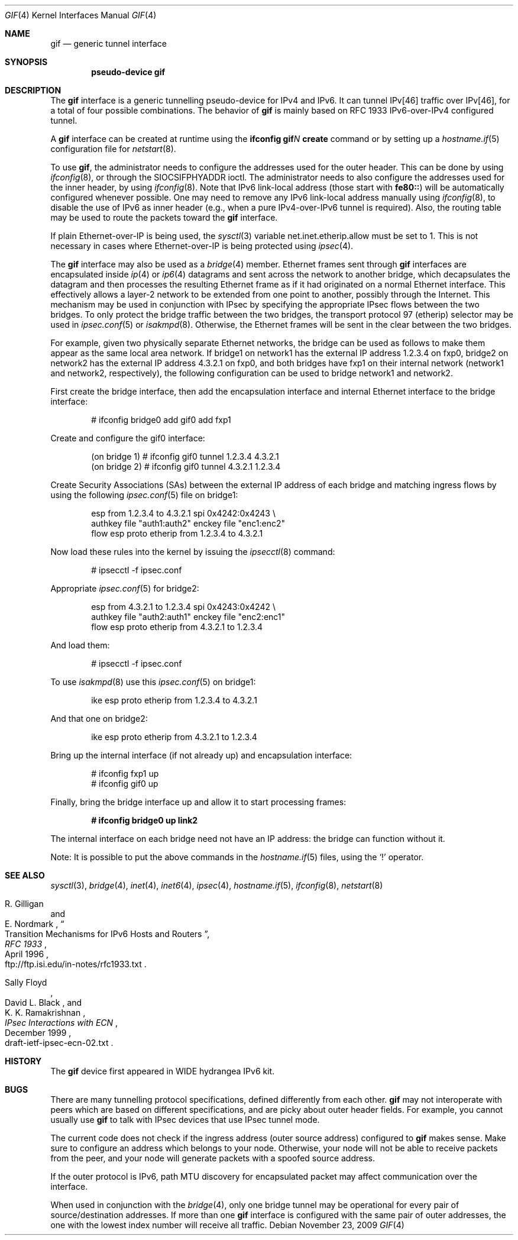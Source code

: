 .\"	$OpenBSD: src/share/man/man4/gif.4,v 1.21 2009/11/24 14:43:36 jmc Exp $
.\"	$KAME: gif.4,v 1.15 2000/04/19 09:39:42 itojun Exp $
.\"
.\" Copyright (C) 1995, 1996, 1997, and 1998 WIDE Project.
.\" All rights reserved.
.\"
.\" Redistribution and use in source and binary forms, with or without
.\" modification, are permitted provided that the following conditions
.\" are met:
.\" 1. Redistributions of source code must retain the above copyright
.\"    notice, this list of conditions and the following disclaimer.
.\" 2. Redistributions in binary form must reproduce the above copyright
.\"    notice, this list of conditions and the following disclaimer in the
.\"    documentation and/or other materials provided with the distribution.
.\" 3. Neither the name of the project nor the names of its contributors
.\"    may be used to endorse or promote products derived from this software
.\"    without specific prior written permission.
.\"
.\" THIS SOFTWARE IS PROVIDED BY THE PROJECT AND CONTRIBUTORS ``AS IS'' AND
.\" ANY EXPRESS OR IMPLIED WARRANTIES, INCLUDING, BUT NOT LIMITED TO, THE
.\" IMPLIED WARRANTIES OF MERCHANTABILITY AND FITNESS FOR A PARTICULAR PURPOSE
.\" ARE DISCLAIMED.  IN NO EVENT SHALL THE PROJECT OR CONTRIBUTORS BE LIABLE
.\" FOR ANY DIRECT, INDIRECT, INCIDENTAL, SPECIAL, EXEMPLARY, OR CONSEQUENTIAL
.\" DAMAGES (INCLUDING, BUT NOT LIMITED TO, PROCUREMENT OF SUBSTITUTE GOODS
.\" OR SERVICES; LOSS OF USE, DATA, OR PROFITS; OR BUSINESS INTERRUPTION)
.\" HOWEVER CAUSED AND ON ANY THEORY OF LIABILITY, WHETHER IN CONTRACT, STRICT
.\" LIABILITY, OR TORT (INCLUDING NEGLIGENCE OR OTHERWISE) ARISING IN ANY WAY
.\" OUT OF THE USE OF THIS SOFTWARE, EVEN IF ADVISED OF THE POSSIBILITY OF
.\" SUCH DAMAGE.
.\"
.Dd $Mdocdate: November 23 2009 $
.Dt GIF 4
.Os
.Sh NAME
.Nm gif
.Nd generic tunnel interface
.Sh SYNOPSIS
.Cd "pseudo-device gif"
.Sh DESCRIPTION
The
.Nm
interface is a generic tunnelling pseudo-device for IPv4 and IPv6.
It can tunnel IPv[46] traffic over IPv[46], for a total of four
possible combinations.
The behavior of
.Nm
is mainly based on RFC 1933 IPv6-over-IPv4 configured tunnel.
.Pp
A
.Nm
interface can be created at runtime using the
.Ic ifconfig gif Ns Ar N Ic create
command or by setting up a
.Xr hostname.if 5
configuration file for
.Xr netstart 8 .
.Pp
To use
.Nm gif ,
the administrator needs to configure the addresses used for the outer header.
This can be done by using
.Xr ifconfig 8 ,
or through the
.Dv SIOCSIFPHYADDR
ioctl.
The administrator needs to also configure the addresses used for the
inner header, by using
.Xr ifconfig 8 .
Note that IPv6 link-local address
.Pq those start with Li fe80::
will be automatically configured whenever possible.
One may need to remove any IPv6 link-local address manually using
.Xr ifconfig 8 ,
to disable the use of IPv6 as inner header
.Pq e.g., when a pure IPv4-over-IPv6 tunnel is required .
Also, the routing table may be used to route the packets toward the
.Nm
interface.
.Pp
If plain Ethernet-over-IP is being used,
the
.Xr sysctl 3
variable
.Dv net.inet.etherip.allow
must be set to 1.
This is not necessary in cases where Ethernet-over-IP is being
protected using
.Xr ipsec 4 .
.Pp
The
.Nm
interface may also be used as a
.Xr bridge 4
member.
Ethernet frames sent through
.Nm
interfaces are encapsulated inside
.Xr ip 4
or
.Xr ip6 4
datagrams and sent across the network to another bridge, which
decapsulates the datagram and then processes the resulting Ethernet
frame as if it had originated on a normal Ethernet interface.
This effectively allows a layer-2 network to be extended from one point to
another, possibly through the Internet.
This mechanism may be used in
conjunction with IPsec by specifying the appropriate IPsec flows
between the two bridges.
To only protect the bridge traffic between
the two bridges, the transport protocol 97 (etherip) selector may be
used in
.Xr ipsec.conf 5
or
.Xr isakmpd 8 .
Otherwise, the Ethernet frames will be sent in the clear between the
two bridges.
.Pp
For example, given two physically separate Ethernet networks, the bridge can
be used as follows to make them appear as the same local area network.
If bridge1 on network1 has the external IP address 1.2.3.4 on fxp0,
bridge2 on network2 has the external IP address 4.3.2.1 on fxp0, and
both bridges have fxp1 on their internal network (network1 and network2,
respectively), the following configuration can be used to bridge
network1 and network2.
.Pp
First create the bridge interface,
then add the encapsulation interface and internal Ethernet interface
to the bridge interface:
.Bd -literal -offset indent
# ifconfig bridge0 add gif0 add fxp1
.Ed
.Pp
Create and configure the gif0 interface:
.Bd -literal -offset indent
(on bridge 1) # ifconfig gif0 tunnel 1.2.3.4 4.3.2.1
(on bridge 2) # ifconfig gif0 tunnel 4.3.2.1 1.2.3.4
.Ed
.Pp
Create Security Associations (SAs) between the external IP address of each
bridge and matching ingress flows by using the following
.Xr ipsec.conf 5
file on bridge1:
.Bd -literal -offset indent
esp from 1.2.3.4 to 4.3.2.1 spi 0x4242:0x4243 \e
        authkey file "auth1:auth2" enckey file "enc1:enc2"
flow esp proto etherip from 1.2.3.4 to 4.3.2.1
.Ed
.Pp
Now load these rules into the kernel by issuing the
.Xr ipsecctl 8
command:
.Bd -literal -offset indent
        # ipsecctl -f ipsec.conf
.Ed
.Pp
Appropriate
.Xr ipsec.conf 5
for bridge2:
.Bd -literal -offset indent
esp from 4.3.2.1 to 1.2.3.4 spi 0x4243:0x4242 \e
        authkey file "auth2:auth1" enckey file "enc2:enc1"
flow esp proto etherip from 4.3.2.1 to 1.2.3.4
.Ed
.Pp
And load them:
.Bd -literal -offset indent
        # ipsecctl -f ipsec.conf
.Ed
.Pp
To use
.Xr isakmpd 8
use this
.Xr ipsec.conf 5
on bridge1:
.Bd -literal -offset indent
ike esp proto etherip from 1.2.3.4 to 4.3.2.1
.Ed
.Pp
And that one on bridge2:
.Bd -literal -offset indent
ike esp proto etherip from 4.3.2.1 to 1.2.3.4
.Ed
.Pp
Bring up the internal interface (if not already up) and encapsulation
interface:
.Bd -literal -offset indent
# ifconfig fxp1 up
# ifconfig gif0 up
.Ed
.Pp
Finally, bring the bridge interface up and allow it to start processing
frames:
.Pp
.Dl # ifconfig bridge0 up link2
.Pp
The internal interface on each bridge need not have an IP
address: the bridge can function without it.
.Pp
Note:  It is possible to put the above commands in the
.Xr hostname.if 5
files, using the
.Sq !\&
operator.
.Sh SEE ALSO
.Xr sysctl 3 ,
.Xr bridge 4 ,
.Xr inet 4 ,
.Xr inet6 4 ,
.Xr ipsec 4 ,
.Xr hostname.if 5 ,
.Xr ifconfig 8 ,
.Xr netstart 8
.Rs
.%A R. Gilligan
.%A E. Nordmark
.%B RFC 1933
.%T Transition Mechanisms for IPv6 Hosts and Routers
.%D April 1996
.%O ftp://ftp.isi.edu/in-notes/rfc1933.txt
.Re
.Rs
.%A Sally Floyd
.%A David L. Black
.%A K. K. Ramakrishnan
.%T IPsec Interactions with ECN
.%D December 1999
.%O draft-ietf-ipsec-ecn-02.txt
.Re
.\"
.Sh HISTORY
The
.Nm
device first appeared in WIDE hydrangea IPv6 kit.
.\"
.Sh BUGS
There are many tunnelling protocol specifications,
defined differently from each other.
.Nm
may not interoperate with peers which are based on different specifications,
and are picky about outer header fields.
For example, you cannot usually use
.Nm
to talk with IPsec devices that use IPsec tunnel mode.
.Pp
The current code does not check if the ingress address
.Pq outer source address
configured to
.Nm
makes sense.
Make sure to configure an address which belongs to your node.
Otherwise, your node will not be able to receive packets from the peer,
and your node will generate packets with a spoofed source address.
.Pp
If the outer protocol is IPv6, path MTU discovery for encapsulated packet
may affect communication over the interface.
.Pp
When used in conjunction with the
.Xr bridge 4 ,
only one bridge tunnel may be operational for every pair of
source/destination addresses.
If more than one
.Nm
interface is configured with the same pair of outer addresses, the
one with the lowest index number will receive all traffic.
